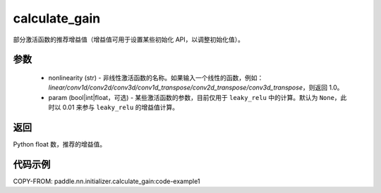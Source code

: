 .. _cn_api_nn_initializer_calculate_gain:

calculate_gain
-------------------------------

.. py:function:: paddle.nn.initializer.calculate_gain(nonlinearity, param=None)

部分激活函数的推荐增益值（增益值可用于设置某些初始化 API，以调整初始化值）。

参数
:::::::::
    - nonlinearity (str) - 非线性激活函数的名称。如果输入一个线性的函数，例如：`linear/conv1d/conv2d/conv3d/conv1d_transpose/conv2d_transpose/conv3d_transpose`，则返回 1.0。
    - param (bool|int|float，可选) - 某些激活函数的参数，目前仅用于 ``leaky_relu`` 中的计算。默认为 ``None``，此时以 0.01 来参与 ``leaky_relu`` 的增益值计算。

返回
:::::::::
Python float 数，推荐的增益值。

代码示例
:::::::::
COPY-FROM: paddle.nn.initializer.calculate_gain:code-example1
